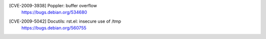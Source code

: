 [CVE-2009-3938] Poppler: buffer overflow
 | https://bugs.debian.org/534680

[CVE-2009-5042] Docutils: rst.el: insecure use of /tmp
 | https://bugs.debian.org/560755

.. vim:ft=rst
